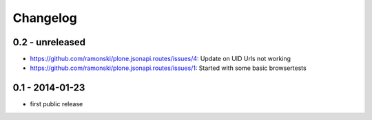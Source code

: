 Changelog
=========

0.2 - unreleased
----------------

- https://github.com/ramonski/plone.jsonapi.routes/issues/4: Update on UID Urls not working
- https://github.com/ramonski/plone.jsonapi.routes/issues/1: Started with some basic browsertests


0.1 - 2014-01-23
----------------

- first public release

.. vim: set ft=rst ts=4 sw=4 expandtab tw=78 :
